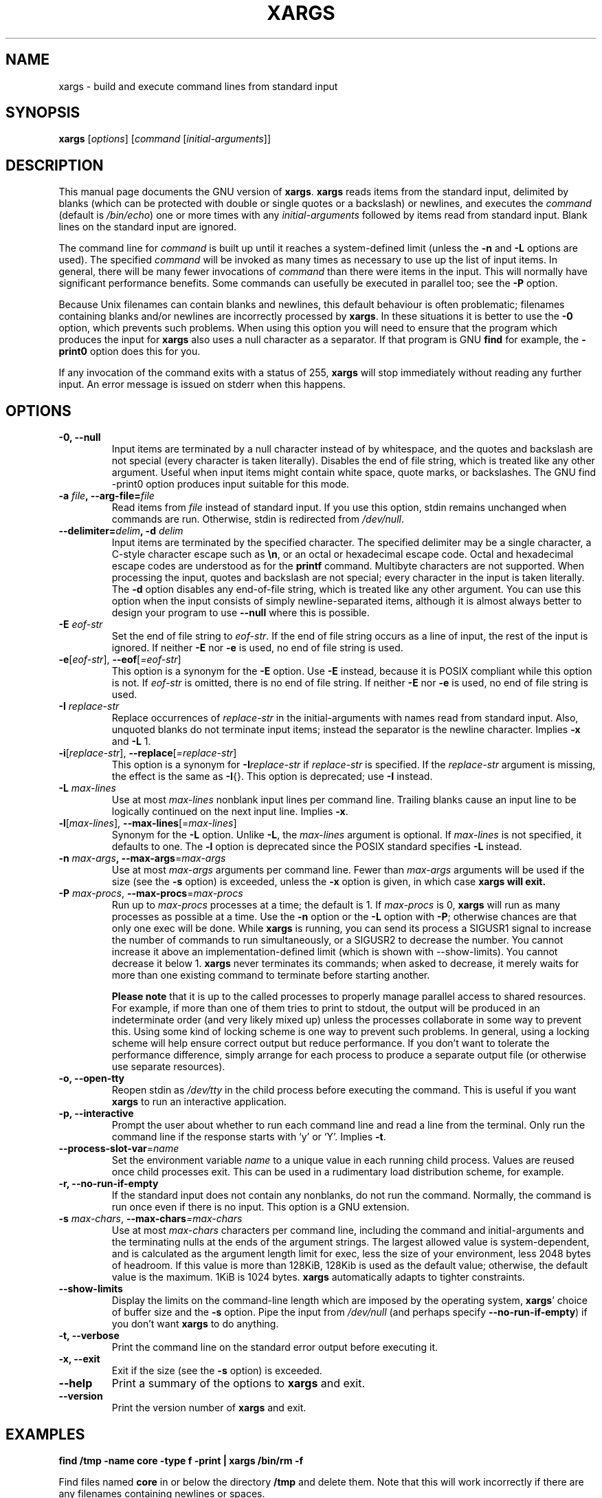 .TH XARGS 1 \" -*- nroff -*-
.SH NAME
xargs \- build and execute command lines from standard input
.SH SYNOPSIS
.B xargs
.nh
[\fIoptions\fR]
[\fIcommand\fR [\fIinitial-arguments\fR]]
.hy
.SH DESCRIPTION
This manual page
documents the GNU version of
.BR xargs .
.B xargs
reads items from the standard input, delimited by blanks (which can be
protected with double or single quotes or a backslash) or newlines,
and executes the
.I command
(default is
.IR /bin/echo )
one or more times with any
.I initial-arguments
followed by items read from standard input.  Blank lines on the
standard input are ignored.
.P
The command line for
.I command
is built up until it reaches a system-defined limit (unless the
.B \-n
and
.B \-L
options are used).  The specified
.I command
will be invoked as many times as necessary to use up the list of input
items.  In general, there will be many fewer invocations of
.I command
than there were items in the input.  This will normally have
significant performance benefits.  Some commands can usefully be
executed in parallel too; see the
.B \-P
option.
.P
Because Unix filenames can contain blanks and newlines, this default
behaviour is often problematic; filenames containing blanks
and/or newlines are incorrectly processed by
.BR xargs .
In these situations it is better to use the
.B \-0
option, which
prevents such problems.   When using this option you will need to
ensure that the program which produces the input for
.B xargs
also uses a null character as a separator.  If that program is
GNU
.B find
for example, the
.B \-print0
option does this for you.
.P
If any invocation of the command exits with a status of 255,
.B xargs
will stop immediately without reading any further input.  An error
message is issued on stderr when this happens.
.SH OPTIONS
.TP
.PD
.B \-0, \-\-null
Input items are terminated by a null character instead of by
whitespace, and the quotes and backslash are not special (every
character is taken literally).  Disables the end of file string, which
is treated like any other argument.  Useful when input items might
contain white space, quote marks, or backslashes.  The GNU find
\-print0 option produces input suitable for this mode.

.TP
.PD
.BI "\-a " file ", \-\-arg\-file=" file
Read items from
.I file
instead of standard input.  If you use this option, stdin remains
unchanged when commands are run.  Otherwise, stdin is redirected
from
.IR /dev/null .

.TP
.PD
.BI "\-\-delimiter=" delim ", \-d" " delim"
Input items are terminated by the specified character.  The specified
delimiter may be a single character, a C-style character escape such
as
.BR \en ,
or an octal or hexadecimal escape code.  Octal and hexadecimal
escape codes are understood as for the
.B printf
command.   Multibyte characters are not supported.
When processing the input, quotes and backslash are not special; every
character in the input is taken literally.  The
.B \-d
option disables any end-of-file string, which is treated like any
other argument.  You can use this option when the input consists of
simply newline-separated items, although it is almost always better to
design your program to use
.B \-\-null
where this is possible.

.TP
.BI \-E " eof-str"
Set the end of file string to \fIeof-str\fR.  If the end of file
string occurs as a line of input, the rest of the input is ignored.
If neither
.B \-E
nor
.B \-e
is used, no end of file string is used.
.TP
.PD
.BR \-e "[\fIeof-str\fR], " "\-\-eof" [\fI=eof-str\fR]
This option is a synonym for the
.B \-E
option.  Use
.B \-E
instead,
because it is POSIX compliant while this option is not.  If
\fIeof-str\fR is omitted, there is no end of file string.  If neither
.B \-E
nor
.B \-e
is used, no end of file string is used.
.TP
.BI \-I " replace-str"
Replace occurrences of \fIreplace-str\fR in the initial-arguments with
names read from standard input.  Also, unquoted blanks do not
terminate input items; instead the separator is the newline character.
Implies
.B \-x
and
.B \-L
1.
.TP
.PD
.BR \-i "[\fIreplace-str\fR], " "\-\-replace" [\fI=replace-str\fR]
This option is a synonym for
.BI \-I replace-str
if
.I replace-str
is specified.  If the
.I replace-str
argument is missing, the effect is the same as
.BR \-I {}.
This option is deprecated; use
.B \-I
instead.
.TP
.BI \-L " max-lines"
Use at most \fImax-lines\fR nonblank input lines per command line.
Trailing blanks cause an input line to be logically continued on the
next input line.  Implies
.BR \-x .
.TP
.PD
.BR \-l "[\fImax-lines\fR], " \-\-max-lines "[=\fImax-lines\fR]"
Synonym for the
.B \-L
option.  Unlike
.BR \-L ,
the
.I max-lines
argument is optional.  If
.I max-lines
is not specified, it defaults to one.  The
.B \-l
option is deprecated since the POSIX standard specifies
.B \-L
instead.
.TP
.PD
.BI \-n " max-args\fB, \fI" "\-\-max\-args" \fR=\fImax-args
Use at most \fImax-args\fR arguments per command line.  Fewer than
.I max-args
arguments will be used if the size (see the
.B \-s
option) is exceeded, unless the
.B \-x
option is given, in which case
.B xargs will exit.
.TP
.PD
.BI \-P " max-procs\fR, \fI" \-\-max\-procs "\fR=\fImax-procs"
Run up to
.I max-procs
processes at a time; the default is 1.  If
.I max-procs
is 0,
.B xargs
will run as many processes as
possible at a time.  Use the
.B \-n
option or the
.B \-L
option with
.BR \-P ;
otherwise chances are that only one exec will be done.
While
.B xargs
is running, you can send its process a SIGUSR1 signal to increase the
number of commands to run simultaneously, or a SIGUSR2 to decrease the
number.  You cannot increase it above an implementation-defined limit
(which is shown with \-\-show-limits).  You cannot decrease it below
1.
.B xargs
never terminates its commands; when asked to decrease, it merely
waits for more than one existing command to terminate before starting
another.

.B Please note
that it is up to the called processes to properly manage parallel
access to shared resources.  For example, if more than one of them
tries to print to stdout, the output will be produced in an
indeterminate order (and very likely mixed up) unless the processes
collaborate in some way to prevent this.  Using some kind of locking
scheme is one way to prevent such problems.  In general, using a
locking scheme will help ensure correct output but reduce performance.
If you don't want to tolerate the performance difference, simply
arrange for each process to produce a separate output file (or
otherwise use separate resources).
.TP
.PD
.B \-o, \-\-open\-tty
Reopen stdin as
.I /dev/tty
in the child process before executing the command.  This is useful if
you want
.B xargs
to run an interactive application.
.TP
.PD
.B \-p, \-\-interactive
Prompt the user about whether to run each command line and read a line
from the terminal.  Only run the command line if the response starts
with `y' or `Y'.  Implies
.BR -t .
.TP
.PD
.BR \-\-process\-slot\-var "=\fIname\fR"
Set the environment variable
.I name
to a unique value in each running child process.  Values are reused
once child processes exit.  This can be used in a rudimentary load
distribution scheme, for example.
.TP
.PD
.B \-r, \-\-no\-run\-if\-empty
If the standard input does not contain any nonblanks, do not run the
command.  Normally, the command is run once even if there is no input.
This option is a GNU extension.
.TP
.PD
.BI -s " max-chars\fR, \fI" \-\-max\-chars "=\fImax-chars\fR"
Use at most \fImax-chars\fR characters per command line, including the
command and initial-arguments and the terminating nulls at the ends of
the argument strings.  The largest allowed value is system-dependent,
and is calculated as the argument length limit for exec, less the size
of your environment, less 2048 bytes of headroom.  If this value is
more than 128KiB, 128Kib is used as the default value; otherwise, the
default value is the maximum.  1KiB is 1024 bytes.
.B xargs
automatically adapts to tighter constraints.
.TP
.B "\-\-show\\-limits"
Display the limits on the command-line length which are imposed by the
operating system,
.BR xargs '
choice of buffer size and the
.B \-s
option.  Pipe the input from
.I /dev/null
(and perhaps specify
.BR --no-run-if-empty )
if you don't want
.B xargs
to do anything.
.TP
.B \-t, \-\-verbose
Print the command line on the standard error output before executing
it.
.TP
.PD
.B \-x, \-\-exit
Exit if the size (see the
.B \-s
option) is exceeded.
.TP
.B "\-\-help"
Print a summary of the options to
.B xargs
and exit.
.TP
.B "\-\-version"
Print the version number of
.B xargs
and exit.
.SH "EXAMPLES"
.nf
.B find /tmp \-name core \-type f \-print | xargs /bin/rm \-f

.fi
Find files named
.B core
in or below the directory
.B /tmp
and delete them.  Note that this will work incorrectly if there are
any filenames containing newlines or spaces.
.P
.B find /tmp \-name core \-type f \-print0 | xargs \-0 /bin/rm \-f

Find files named
.B core
in or below the directory
.B /tmp
and delete them, processing filenames in such a way that file or
directory names containing spaces or newlines are correctly handled.

.P
.B find /tmp \-depth \-name core \-type f \-delete

Find files named
.B core
in or below the directory
.B /tmp
and delete them, but more efficiently than in the previous example
(because we avoid the need to use
.BR fork (2)
and
.BR exec (2)
to launch
.B rm
and we don't need the extra
.B xargs
process).

.P
.nf
.B cut \-d: \-f1 < /etc/passwd | sort | xargs echo

.fi
Generates a compact listing of all the users on the system.



.SH "EXIT STATUS"
.B xargs
exits with the following status:
.RS
.IP 0
if it succeeds
.IP 123
if any invocation of the command exited with status 1-125
.IP 124
if the command exited with status 255
.IP 125
if the command is killed by a signal
.IP 126
if the command cannot be run
.IP 127
if the command is not found
.IP 1
if some other error occurred.
.RE

.P
Exit codes greater than 128 are used by the shell to indicate that
a program died due to a fatal signal.
.SH "STANDARDS CONFORMANCE"
As of GNU xargs version 4.2.9, the default behaviour of
.B xargs
is not to have a logical end-of-file marker.  POSIX (IEEE Std 1003.1,
2004 Edition) allows this.
.P
The \-l and \-i options appear in the 1997 version of the POSIX
standard, but do not appear in the 2004 version of the standard.
Therefore you should use \-L and \-I instead, respectively.
.P
The \-o option is an extension to the POSIX standard for better
compatibility with BSD.
.P
The POSIX standard allows implementations to have a limit on the size
of arguments to the
.B exec
functions.  This limit could be as low as 4096 bytes including the size of the
environment.  For scripts to be portable, they must not rely on a
larger value.  However, I know of no implementation whose actual limit
is that small.  The
.B \-\-show\-limits
option can be used to discover the actual limits in force on the
current system.


.SH "SEE ALSO"
\fBfind\fP(1), \fBlocate\fP(1), \fBlocatedb\fP(5), \fBupdatedb\fP(1),
\fBfork\fP(2), \fBexecvp\fP(3),
\fBkill\fP(1), \fBsignal\fP(7),

The  full documentation for
.B xargs
is maintained as a Texinfo manual.  If the
.B info
and
.B xargs
programs are properly installed at your site, the command
.B info xargs
should give you access to the complete manual.

.SH COPYRIGHT
Copyright \(co 1990-2020 Free Software Foundation, Inc.
License GPLv3+: GNU GPL version 3 or later <https://gnu.org/licenses/gpl.html>.
.br
This is free software: you are free to change and redistribute it.
There is NO WARRANTY, to the extent permitted by law.

.SH "BUGS"
The
.B \-L
option is incompatible with the
.B \-I
option, but perhaps should not be.
.P
It is not possible for
.B xargs
to be used securely, since there will always be a time gap between the
production of the list of input files and their use in the commands
that
.B xargs
issues.  If other users have access to the system, they can manipulate
the filesystem during this time window to force the action of the
commands
.B xargs
runs to apply to files that you didn't intend.  For a more detailed
discussion of this and related problems, please refer to the
``Security Considerations'' chapter in the findutils Texinfo
documentation.  The
.B \-execdir
option of
.B find
can often be used as a more secure alternative.

When you use the
.B \-I
option, each line read from the input is buffered
internally.   This means that there is an upper limit on the length
of input line that
.B xargs
will accept when used with the
.B \-I
option.  To work around this
limitation, you can use the
.B \-s
option to increase the amount of
buffer space that
.B xargs
uses, and you can also use an extra invocation of
.B xargs
to ensure that very long lines do not occur.
For example:
.P
.B somecommand | xargs \-s 50000 echo | xargs \-I '{}' \-s 100000 rm '{}'
.P
Here, the first invocation of
.B xargs
has no input line length limit
because it doesn't use the
.B \-i
option.  The second invocation of
.B xargs
does have such a limit, but we have ensured that it never encounters
a line which is longer than it can handle.   This is not an ideal
solution.  Instead, the
.B \-i
option should not impose a line length
limit, which is why this discussion appears in the BUGS section.
The problem doesn't occur with the output of
.BR find (1)
because it emits just one filename per line.
.P
The best way to report a bug is to use the form at
https://savannah.gnu.org/bugs/?group=findutils.
The reason for this is that you will then be able to track progress in
fixing the problem.   Other comments about \fBxargs\fP(1) and about
the findutils package in general can be sent to the
.I bug\-findutils
mailing list.  To join the list, send email to
.IR bug\-findutils\-request@gnu.org .
